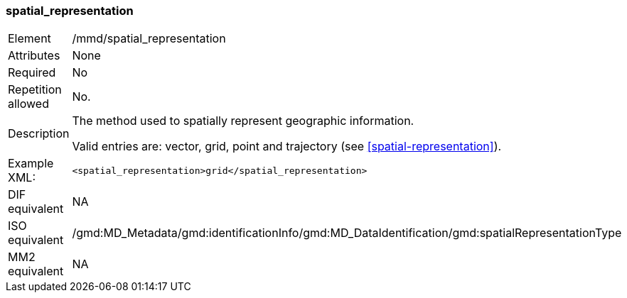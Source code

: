 [[spatial_representation]]
=== spatial_representation

[cols="2,8"]
|===================================================================
|Element |/mmd/spatial_representation
|Attributes |None
|Required |No
|Repetition allowed |No.
|Description a|
The method used to spatially represent geographic information.

Valid entries are: vector, grid, point and trajectory (see <<spatial-representation>>).

|Example XML: a|

----
<spatial_representation>grid</spatial_representation>
----

|DIF equivalent |NA
|ISO equivalent |/gmd:MD_Metadata/gmd:identificationInfo/gmd:MD_DataIdentification/gmd:spatialRepresentationType
|MM2 equivalent |NA
|===================================================================
